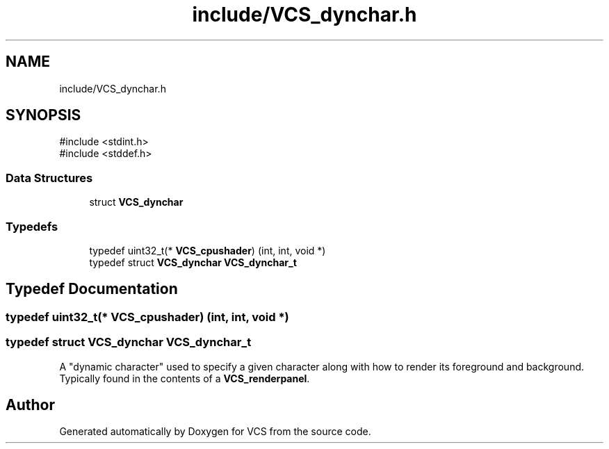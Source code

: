 .TH "include/VCS_dynchar.h" 3 "Version 0.0.1" "VCS" \" -*- nroff -*-
.ad l
.nh
.SH NAME
include/VCS_dynchar.h
.SH SYNOPSIS
.br
.PP
\fR#include <stdint\&.h>\fP
.br
\fR#include <stddef\&.h>\fP
.br

.SS "Data Structures"

.in +1c
.ti -1c
.RI "struct \fBVCS_dynchar\fP"
.br
.in -1c
.SS "Typedefs"

.in +1c
.ti -1c
.RI "typedef uint32_t(* \fBVCS_cpushader\fP) (int, int, void *)"
.br
.ti -1c
.RI "typedef struct \fBVCS_dynchar\fP \fBVCS_dynchar_t\fP"
.br
.in -1c
.SH "Typedef Documentation"
.PP 
.SS "typedef uint32_t(* VCS_cpushader) (int, int, void *)"

.SS "typedef struct \fBVCS_dynchar\fP \fBVCS_dynchar_t\fP"
A "dynamic character" used to specify a given character along with how to render its foreground and background\&. Typically found in the contents of a \fBVCS_renderpanel\fP\&. 
.SH "Author"
.PP 
Generated automatically by Doxygen for VCS from the source code\&.
